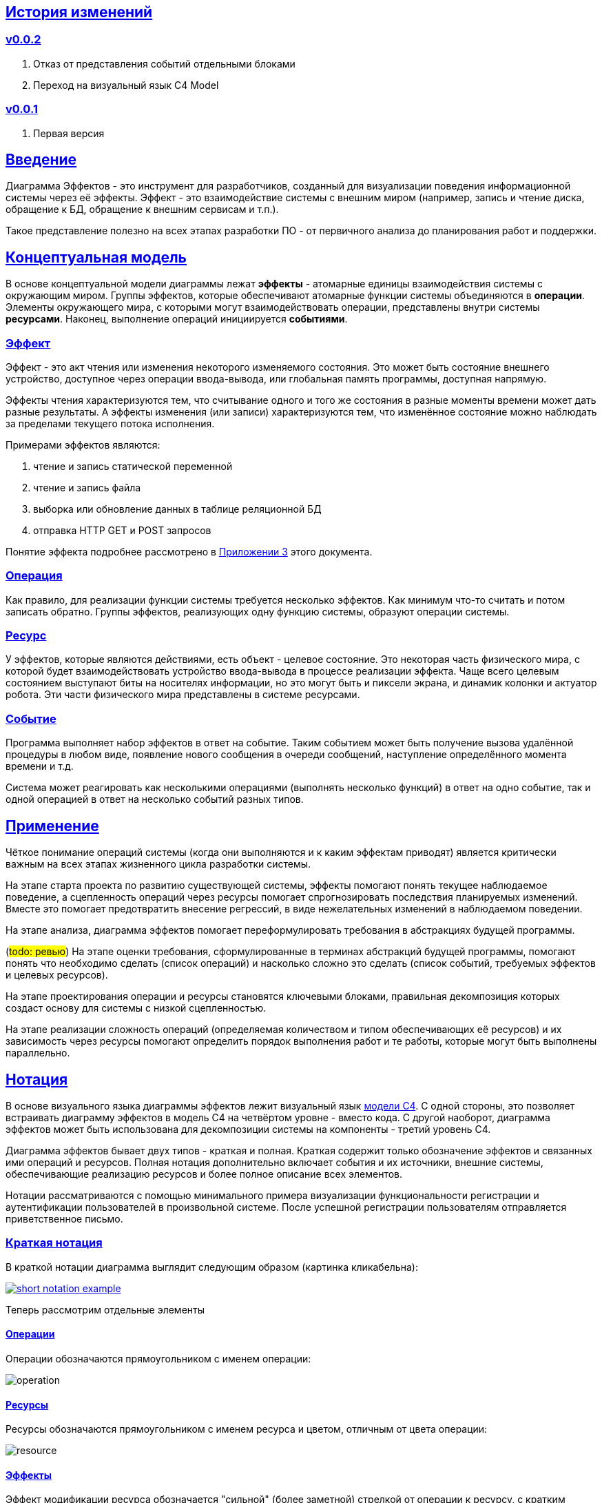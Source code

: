 :rouge-theme: github
:icons: font
:sectlinks:

== История изменений

=== v0.0.2

. Отказ от представления событий отдельными блоками
. Переход на визуальный язык C4 Model

=== v0.0.1

. Первая версия

== Введение

Диаграмма Эффектов - это инструмент для разработчиков, созданный для визуализации поведения информационной системы через её эффекты.
Эффект - это взаимодействие системы с внешним миром (например, запись и чтение диска, обращение к БД, обращение к внешним сервисам и т.п.).

Такое представление полезно на всех этапах разработки ПО - от первичного анализа до планирования работ и поддержки.

== Концептуальная модель

В основе концептуальной модели диаграммы лежат *эффекты* - атомарные единицы взаимодействия системы с окружающим миром.
Группы эффектов, которые обеспечивают атомарные функции системы объединяются в *операции*.
Элементы окружающего мира, с которыми могут взаимодействовать операции, представлены внутри системы *ресурсами*.
Наконец, выполнение операций инициируется *событиями*.

=== Эффект

Эффект - это акт чтения или изменения некоторого изменяемого состояния.
Это может быть состояние внешнего устройство, доступное через операции ввода-вывода, или глобальная память программы, доступная напрямую.

Эффекты чтения характеризуются тем, что считывание одного и того же состояния в разные моменты времени может дать разные результаты.
А эффекты изменения (или записи) характеризуются тем, что изменённое состояние можно наблюдать за пределами текущего потока исполнения.

Примерами эффектов являются:

. чтение и запись статической переменной
. чтение и запись файла
. выборка или обновление данных в таблице реляционной БД
. отправка HTTP GET и POST запросов

Понятие эффекта подробнее рассмотрено в <<Приложение 3. Философия эффекта,Приложении 3>> этого документа.

=== Операция

Как правило, для реализации функции системы требуется несколько эффектов.
Как минимум что-то считать и потом записать обратно.
Группы эффектов, реализующих одну функцию системы, образуют операции системы.

=== Ресурс

У эффектов, которые являются действиями, есть объект - целевое состояние.
Это некоторая часть физического мира, с которой будет взаимодействовать устройство ввода-вывода в процессе реализации эффекта.
Чаще всего целевым состоянием выступают биты на носителях информации, но это могут быть и пиксели экрана, и динамик колонки и актуатор робота.
Эти части физического мира представлены в системе ресурсами.

=== Событие

Программа выполняет набор эффектов в ответ на событие.
Таким событием может быть получение вызова удалённой процедуры в любом виде, появление нового сообщения в очереди сообщений, наступление определённого момента времени и т.д.

Система может реагировать как несколькими операциями (выполнять несколько функций) в ответ на одно событие, так и одной операцией в ответ на несколько событий разных типов.

== Применение

Чёткое понимание операций системы (когда они выполняются и к каким эффектам приводят) является критически важным на всех этапах жизненного цикла разработки системы.

На этапе старта проекта по развитию существующей системы, эффекты помогают понять текущее наблюдаемое поведение, а сцепленность операций через ресурсы помогает спрогнозировать последствия планируемых изменений.
Вместе это помогает предотвратить внесение регрессий, в виде нежелательных изменений в наблюдаемом поведении.

На этапе анализа, диаграмма эффектов помогает переформулировать требования в абстракциях будущей программы.

(#todo: ревью#)
На этапе оценки требования, сформулированные в терминах абстракций будущей программы, помогают понять что необходимо сделать (список операций) и насколько сложно это сделать (список событий, требуемых эффектов и целевых ресурсов).

На этапе проектирования операции и ресурсы становятся ключевыми блоками, правильная декомпозиция которых создаст основу для системы с низкой сцепленностью.

На этапе реализации сложность операций (определяемая количеством и типом обеспечивающих её ресурсов) и их зависимость через ресурсы помогают определить порядок выполнения работ и те работы, которые могут быть выполнены параллельно.

== Нотация

В основе визуального языка диаграммы эффектов лежит визуальный язык https://c4model.com/[модели C4].
С одной стороны, это позволяет встраивать диаграмму эффектов в модель C4 на четвёртом уровне - вместо кода.
С другой наоборот, диаграмма эффектов может быть использована для декомпозиции системы на компоненты - третий уровень C4.

Диаграмма эффектов бывает двух типов - краткая и полная.
Краткая содержит только обозначение эффектов и связанных ими операций и ресурсов.
Полная нотация дополнительно включает события и их источники, внешние системы, обеспечивающие реализацию ресурсов и более полное описание всех элементов.

Нотации рассматриваются с помощью минимального примера визуализации функциональности регистрации и аутентификации пользователей в произвольной системе.
После успешной регистрации пользователям отправляется приветственное письмо.

=== Краткая нотация

В краткой нотации диаграмма выглядит следующим образом (картинка кликабельна):

image::short-notation-example.png[link={imagesdir}/short-notation-example.png]

Теперь рассмотрим отдельные элементы

==== Операции

Операции обозначаются прямоугольником с именем операции:

image::operation.png[]

==== Ресурсы

Ресурсы обозначаются прямоугольником с именем ресурса и цветом, отличным от цвета операции:

image::resource.png[]

==== Эффекты

Эффект модификации ресурса обозначается "сильной" (более заметной) стрелкой от операции к ресурсу, с кратким описанием эффекта:

image::operation-resource-rw.png[]

Эффект чтения ресурса обозначается стрелкой от ресурса к операции, с кратким описанием считываемых данных:

image::operation-resource-ro.png[]

==== Эффекты косвенного вызова операций

Для эффектов косвенного вызова операций вследствие взаимодействия с ресурсами определён особый вид стрелок.
Как правило, эти эффекты реализуются через ресурсы всевозможных шин событий и связанные с ними операции-обработчики.
Такие связи отображаются прерывистой стрелкой того же стиля, что и стрелка эффекта записи с кратким описанием связи:

image::resource-operation-rw.png[]

==== Примечания

На диаграмму можно помещать заметки и примечания, используя любую удобную нотацию.
Рекомендуемой нотацией примечаний явлется "лист" с загнутым углом, связанный прерывистой линией с комментируемым элементом.

image::note.png[]

Это все элементы, составляющие ядро диаграммы эффектов.

=== Полная нотация

Теперь рассмотрим ту же функциональность, описанную в полной нотации:

image::full-notation-example.png[link={imagesdir}/full-notation-example.png]

В полной нотации появляются:

. события
. описание операций и ресурсов в формате модели C4
. границы контейнера из C4.
  Обозначает границы процесса - всё, что находится внутри этих границ выполняется в памяти визуализируемого приложения
. внешние системы, базы данных и компоненты из C4.
  Внешние системы могут быть как источником события, так и средством реализации ресурса

Расширять состав диаграммы можно постепенно, добавляя только те элементы, которые помогают в решении текущей задачи.

==== События

На мой взгляд, из дополнительных элементов наибольшую ценность имеют события.
В полной нотации они обозначаются стрелкой от внешней системы к операции с кругом на стартовом конце и описанием в формате C4.
Но в промежуточной версии, внешнюю систему можно опустить и "подвесить" стрелку:

image::event-operation.png[]

==== Описания

Затем блоки операций и ресурсов можно дополнить типом, способом реализации и описанием:

image::descriptions.png[]

==== Внешние системы

Элементы, обозначающие границы системы и внешние системы полностью соответствуют нотации C4:

. Границы системы отображаются прерывистым прямоугольником приглушённого цвета и подписью с именем контейнера
. Управляемые внешние системы и базы данных обозначаются прямоугольником и символом "База Данных"
. Неуправляемые внешние системы и компоненты обозначаются приглушёнными прямоугольниками
. Неуправляемые базы данных обозначаются приглушённым символом "База Данных"

Внешние системы связываются с операциями посредством событий:

image::event-sources.png[]

А ресурсы связываются с внешними системами посредством стрелок с описанием:

image::resource-impls.png[]

Ресурс может быть связан со сторонним компонентом, работающем в том же процессе:

image::resource-component.png[]

Здесь приведена связь ресурса с эффектом вызова операции системы.
В случае же если ресурс не обладает таким эффектом, то он соединяется со сторонним компонентом обычной стрелкой.

---

Выбор нотации зависит от решаемой задачи.
Если требутеся быстро разбить систему на модули, или спланировать модификацию сложной или незнакомой операции - можно обойтись краткой нотацией.
Если требутеся оценить проект для работы за фиксированную цену - лучше использовать полную нотацию, чтобы минимизировать вероятность "потери" существенных деталей.

Ещё два критерия выбора нотации - срок жизни диаграммы и размер целевой аудитории диаграммы.
Если планируемые срок жизни и аудитория диаграммы огранчиванются временем посторения и анализа и автором, то можно использовать краткую нотацию.
Если же планируется использование диаграммы спустя длительный срок, после создания или публикация диаграммы для ознакомления без руководства автора - по меньшей мере стоит добавить события и описания ресурсов и операций.

== Приложение 1. Инструментарий

Благодаря базированию на визуальном языке модели C4, для построения диаграммы эффектов можно использовать https://c4model.com/#Tooling[любой инструмент с поддержкой C4].

== Приложение 2. Реализация концептуальной модели в коде

Все элементы, описанные в концептуальной модели, транслируются непосредственно в код: события и операции - в методы, ресурсы - в классы, эффекты - в вызовы методов.

Операции всегда транслируются в методы классов слоя сервисов приложения - методы, определяющие публичный интерфейс модуля.
При реализации этих методов желательно сохранить очевидность эффектов выполнения операции, присущую диаграмме - методы должны содержать в себе столько же вызовов "эффективных" методов, сколько стрелок у соответсвующей операции на диаграмме.

Ресурсы превращаются в структуру данных и коллекцию методов работы с ней - классы Spring Data агрегата и репозитория, классы события и ApplicationEventPublisher-а (или обёртки вокруг него), классы REST API модели и клиента и т.п.
В контексте бэкэндов информационных систем, самыми распространёнными видами ресурсов являются:

. любые постоянные коллекции данных - таблицы в реляционной СУБД, коллекции в документной СУБД и т.д.
. REST API внешних сервисов
. любые очереди сообщений/шины событий
. изменяемые структуры данных, доступные через глобальные переменные

События превращаются в методы, передаваемые фреймворку для последующего вызова - метод Spring-ового RestController-а, Swing-овый EventListener, реализация Runnable для таймера и т.д.
Если говорить о бакэндах информационных систем, то самыми распространёнными видами событий являются:

. Получение запроса по сети (@RestController + @*Mapping в случае разработки на Spring).
  Сейчас популярностью пользуется протокол запросов в REST-стиле, но SOAP, gRPC, CORBA и т.п. так же попадают в эту категорию.
. Появление сообщения в очереди (@JmsListener).
. Доменное событие или событие приложения (@EventListener)
. Наступление определённого момента времени (@Scheduled).
  Два основных типа таких событий:
.. наступление заранее известного момента времени (например, полуночи вторника)
.. истечение определённого времени с момента в прошлом (например, истечение суток с момента создания предыдущего бэкапа).

== Приложение 3. Философия эффекта

Эффект в программировании это всегда *действие* по изменению состояния какого-то транзистора.
В эффекте чтения состояние транзистора памяти внешнего устройства через несколько промежуточных этапов попадает в регистр процессора (который является группой транзисторов).

В эффекте записи, наоборот, состояние регистра процессора переносится в транзистор внешнего устройства.
На этом эффект может быть завершён, в случае жёсткого диска, либо это состояние может быть "аналогизировано" - превращено в физический процесс (например, световую волну или движение ноги робота).
Так эффект работы программы становится наблюдаемым поведением.

Вообще "неэффектов" не существует - любое действие в программе выражается в изменении состояния транзисторов.
В https://ru.wikipedia.org/wiki/%D0%90%D1%80%D1%85%D0%B8%D1%82%D0%B5%D0%BA%D1%82%D1%83%D1%80%D0%B0_%D1%84%D0%BE%D0%BD_%D0%9D%D0%B5%D0%B9%D0%BC%D0%B0%D0%BD%D0%B0[фон Нейманавской архитектуре], по крайней мере.

При этом существует функциональная парадигма программирования, которая характеризуется акцентом на функциях без эффектов.
Но в современном компьютере даже идеально чистая вызывающая функция записывает данные в память, выделенную для стэка, и ожидает, что идеально чистая вызываемая функция их считает, а потом запишет свой результат.

Я ни разу не встречал формального определения того, что считается эффектом, а что "неэффектом".
Но, по-видимому, общепринятое мнение таково, что изменение регистра процессора и стэка программы эффектами не считается, а любые изменения начиная с кучи программы и далее - считаются.
То есть разница между эффектом и "неэффектом" в области видимости.
Или, другими словами, в количестве наблюдателей поведения.

Высокоуровневый эффект может проходить через несколько этапов переноса, посредством чтения и записи.
Например, эффект "Отправить пуш уведомление" пройдёт такой путь: сначала информация переносится через кэши из процессора в память программы, потом в память ОС, потом в память сетевой карты, потом через память нескольких роутеров и серверов в память сетевой карты другого компьютера (смартфона), там обратно в память программы, а оттуда, опять же через несколько слоёв, в память экрана, где состояние транзистора "аналогизиурется" в свечение пикселей в "шторке" смартфона.
И где-то попутно этот эффект заодно осядет на транзисторах диска БД пуш-сервиса.
